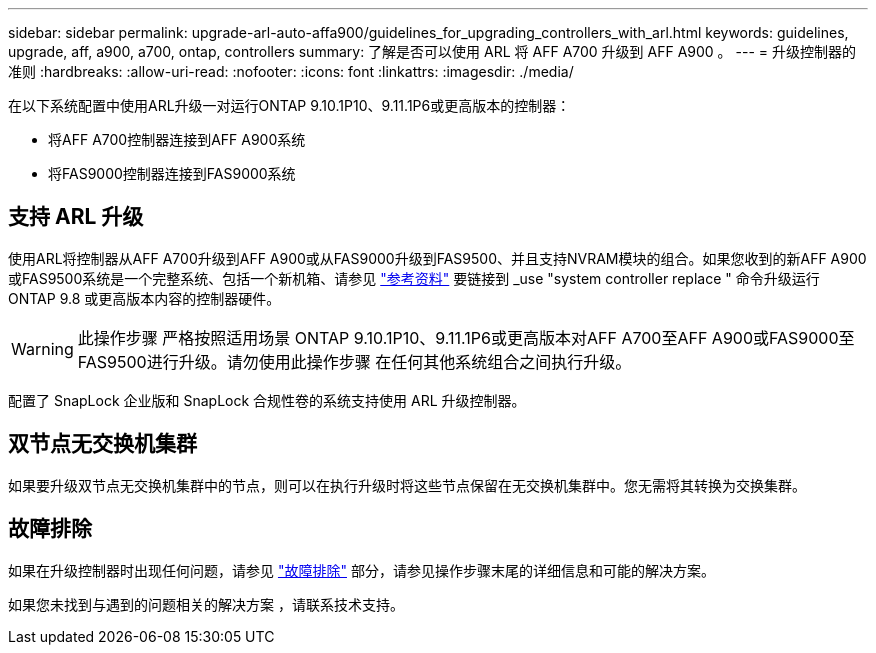 ---
sidebar: sidebar 
permalink: upgrade-arl-auto-affa900/guidelines_for_upgrading_controllers_with_arl.html 
keywords: guidelines, upgrade, aff, a900, a700, ontap, controllers 
summary: 了解是否可以使用 ARL 将 AFF A700 升级到 AFF A900 。 
---
= 升级控制器的准则
:hardbreaks:
:allow-uri-read: 
:nofooter: 
:icons: font
:linkattrs: 
:imagesdir: ./media/


[role="lead"]
在以下系统配置中使用ARL升级一对运行ONTAP 9.10.1P10、9.11.1P6或更高版本的控制器：

* 将AFF A700控制器连接到AFF A900系统
* 将FAS9000控制器连接到FAS9000系统




== 支持 ARL 升级

使用ARL将控制器从AFF A700升级到AFF A900或从FAS9000升级到FAS9500、并且支持NVRAM模块的组合。如果您收到的新AFF A900或FAS9500系统是一个完整系统、包括一个新机箱、请参见 link:other_references.html["参考资料"] 要链接到 _use "system controller replace " 命令升级运行 ONTAP 9.8 或更高版本内容的控制器硬件。


WARNING: 此操作步骤 严格按照适用场景 ONTAP 9.10.1P10、9.11.1P6或更高版本对AFF A700至AFF A900或FAS9000至FAS9500进行升级。请勿使用此操作步骤 在任何其他系统组合之间执行升级。

配置了 SnapLock 企业版和 SnapLock 合规性卷的系统支持使用 ARL 升级控制器。



== 双节点无交换机集群

如果要升级双节点无交换机集群中的节点，则可以在执行升级时将这些节点保留在无交换机集群中。您无需将其转换为交换集群。



== 故障排除

如果在升级控制器时出现任何问题，请参见 link:troubleshoot_index.html["故障排除"] 部分，请参见操作步骤末尾的详细信息和可能的解决方案。

如果您未找到与遇到的问题相关的解决方案 ，请联系技术支持。
